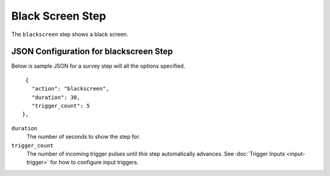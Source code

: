 *****************
Black Screen Step
*****************

The ``blackscreen`` step shows a black screen.

.. image:: images/blackscreen-screenshot.png

JSON Configuration for blackscreen Step
=======================================

Below is sample JSON for a survey step will all the options specified.

::

         {
           "action": "blackscreen",
           "duration": 30,
           "trigger_count": 5
        },


``duration``
   The number of seconds to show the step for. 
``trigger_count``
    The number of incoming trigger pulses until this step automatically advances. See :doc:`Trigger Inputs <input-trigger>` for how to configure input triggers. 

